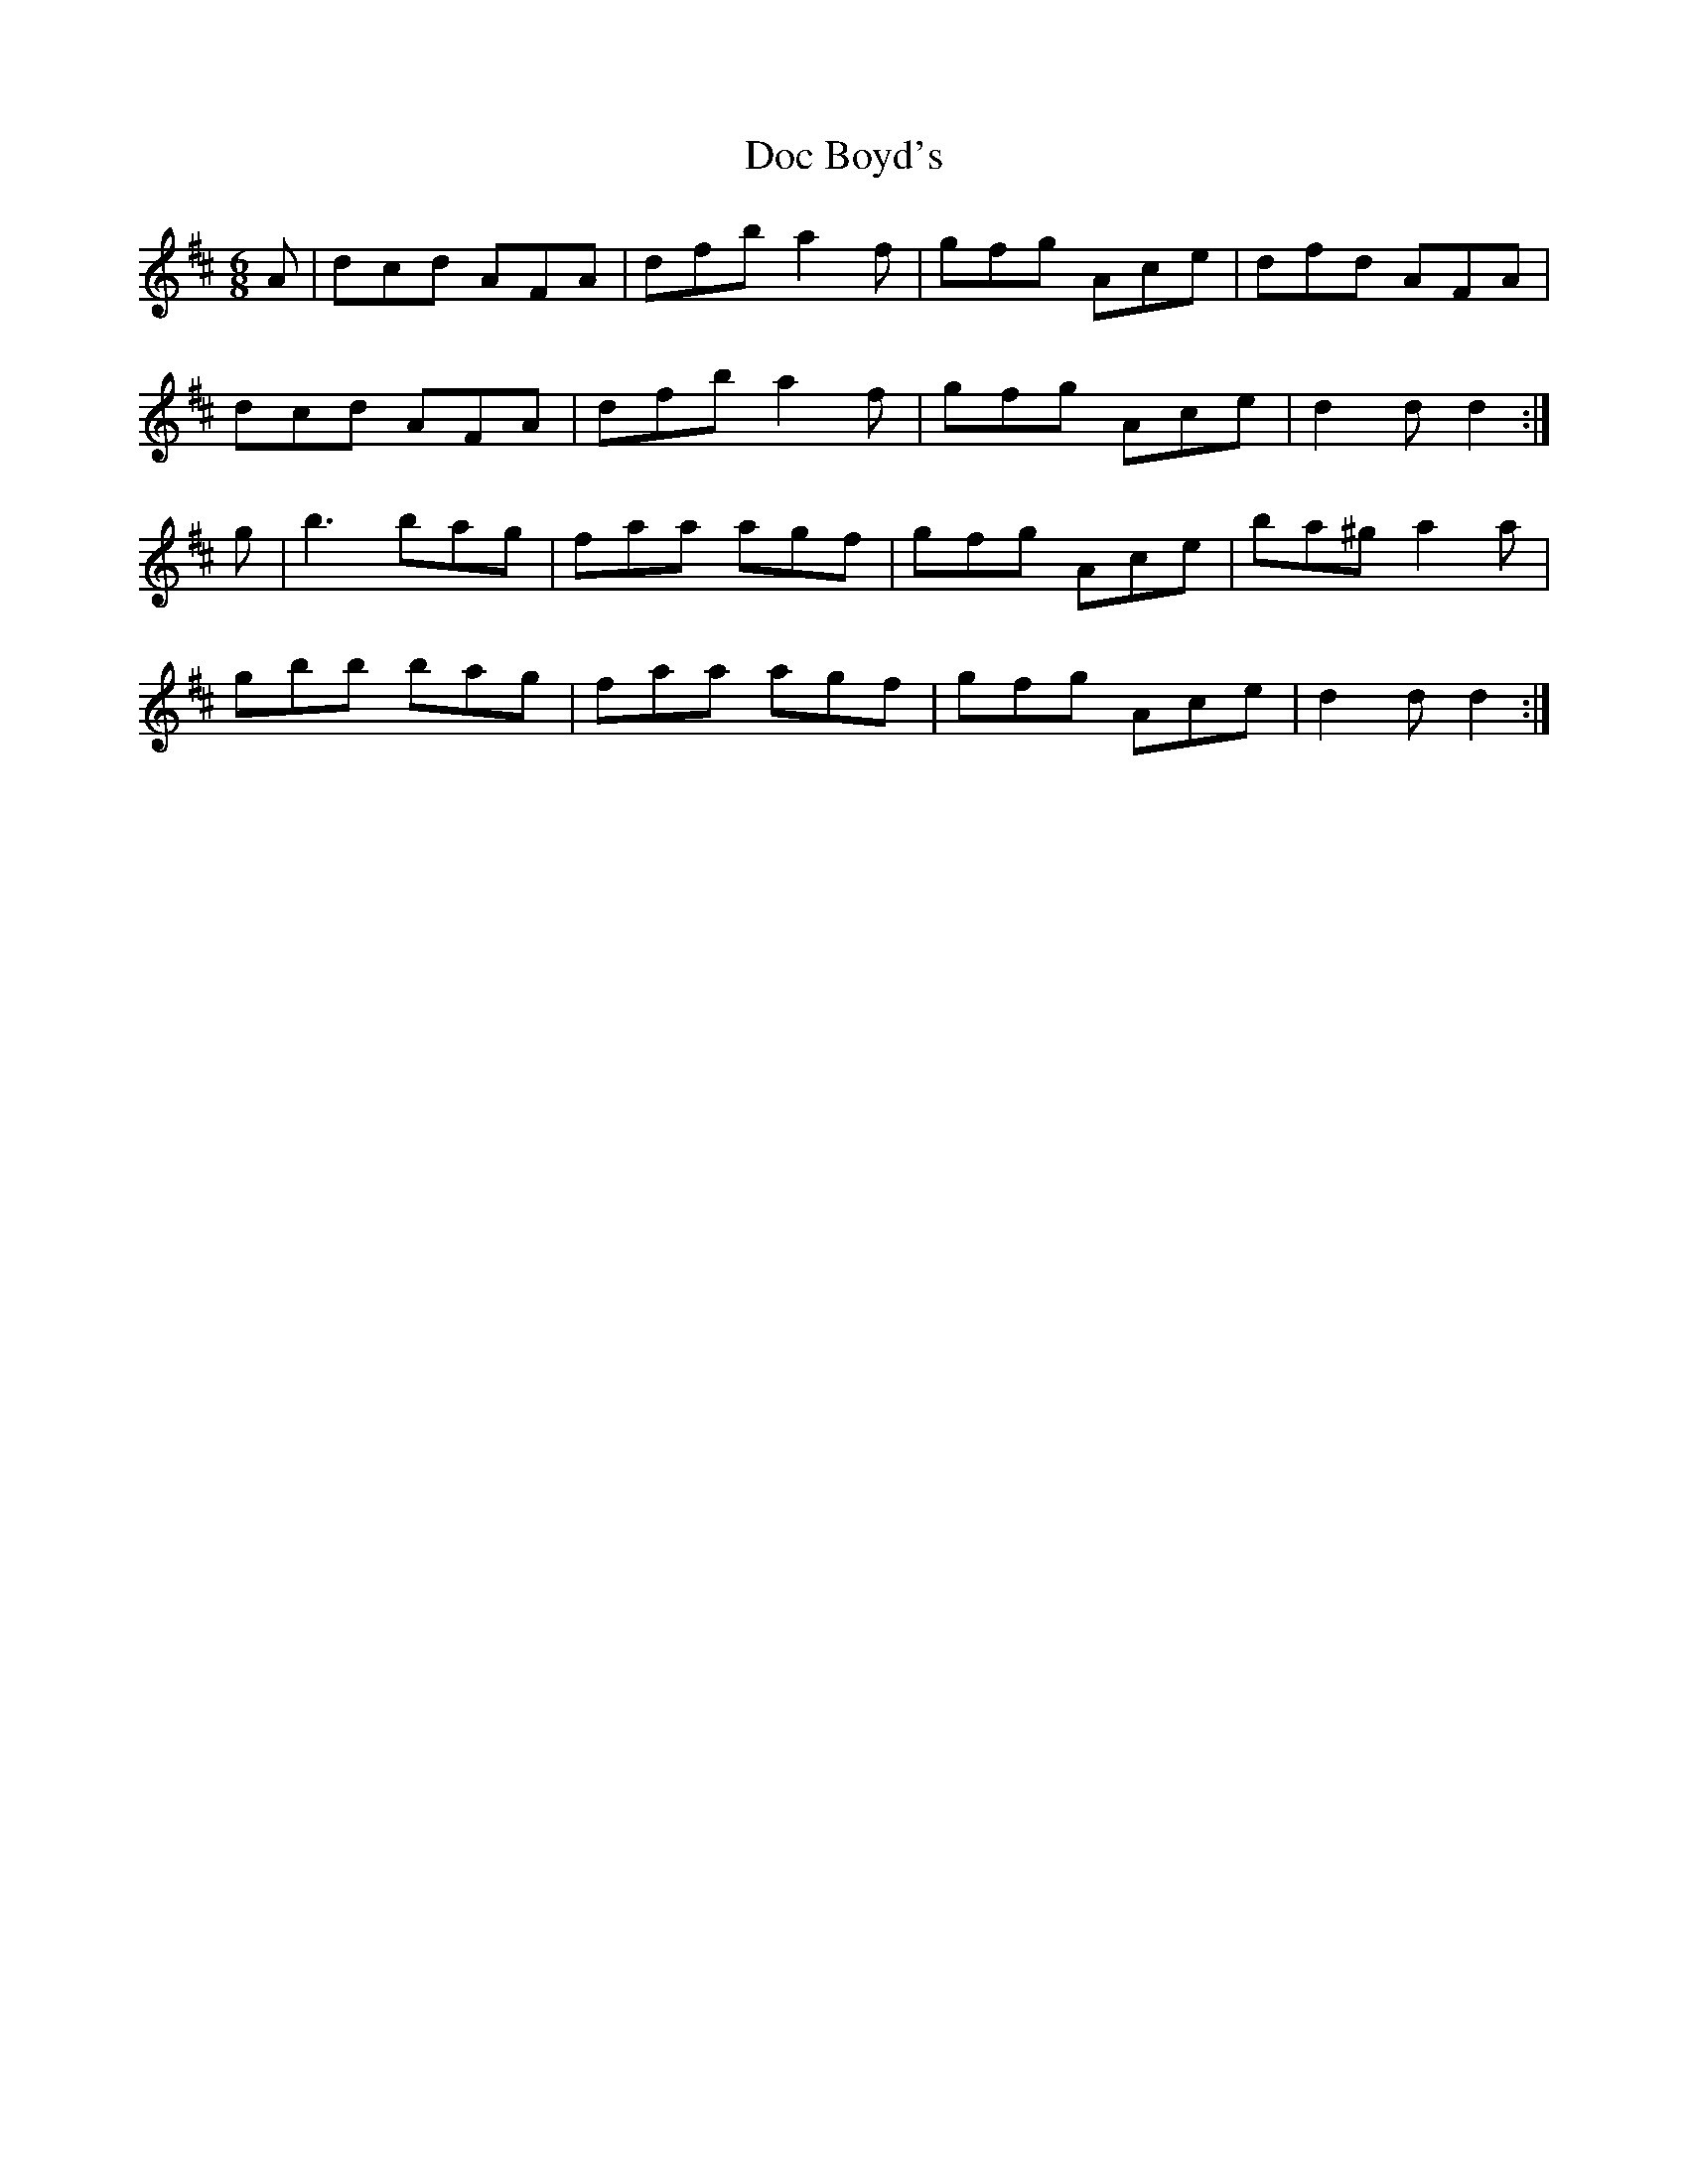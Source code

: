 X: 10248
T: Doc Boyd's
R: jig
M: 6/8
K: Dmajor
A|dcd AFA|dfb a2f|gfg Ace|dfd AFA|
dcd AFA|dfb a2f|gfg Ace|d2d d2:|
g|b3 bag|faa agf|gfg Ace|ba^g a2a|
gbb bag|faa agf|gfg Ace|d2 dd2:|

